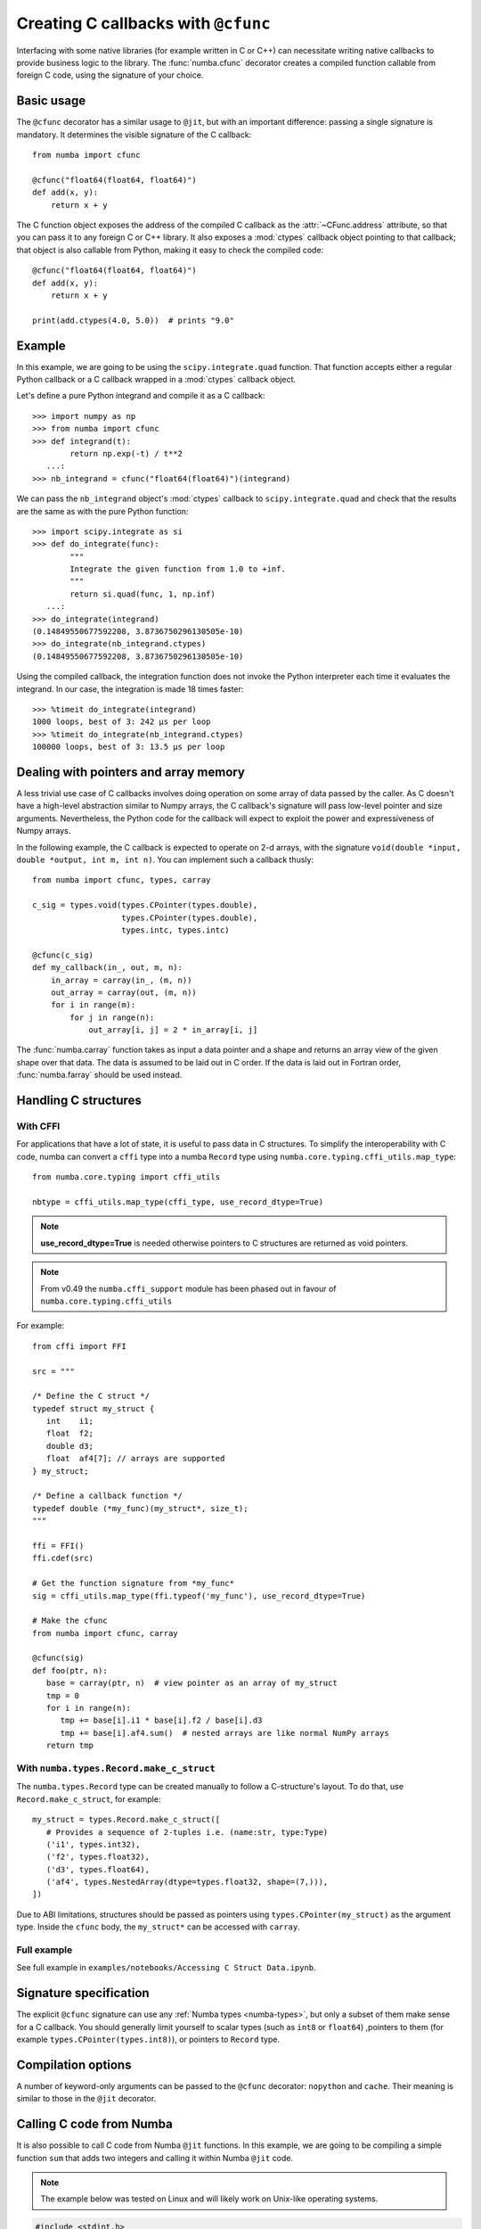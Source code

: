 .. _cfunc:

====================================
Creating C callbacks with ``@cfunc``
====================================

Interfacing with some native libraries (for example written in C or C++)
can necessitate writing native callbacks to provide business logic to the
library.  The :func:`numba.cfunc` decorator creates a compiled function
callable from foreign C code, using the signature of your choice.


Basic usage
===========

The ``@cfunc`` decorator has a similar usage to ``@jit``, but with an
important difference: passing a single signature is mandatory.
It determines the visible signature of the C callback::

   from numba import cfunc

   @cfunc("float64(float64, float64)")
   def add(x, y):
       return x + y


The C function object exposes the address of the compiled C callback as
the :attr:`~CFunc.address` attribute, so that you can pass it to any
foreign C or C++ library.  It also exposes a :mod:`ctypes` callback
object pointing to that callback; that object is also callable from
Python, making it easy to check the compiled code::

   @cfunc("float64(float64, float64)")
   def add(x, y):
       return x + y

   print(add.ctypes(4.0, 5.0))  # prints "9.0"


Example
=======

In this example, we are going to be using the ``scipy.integrate.quad``
function.  That function accepts either a regular Python callback or
a C callback wrapped in a :mod:`ctypes` callback object.

Let's define a pure Python integrand and compile it as a
C callback::

   >>> import numpy as np
   >>> from numba import cfunc
   >>> def integrand(t):
           return np.exp(-t) / t**2
      ...:
   >>> nb_integrand = cfunc("float64(float64)")(integrand)

We can pass the ``nb_integrand`` object's :mod:`ctypes` callback to
``scipy.integrate.quad`` and check that the results are the same as with
the pure Python function::

   >>> import scipy.integrate as si
   >>> def do_integrate(func):
           """
           Integrate the given function from 1.0 to +inf.
           """
           return si.quad(func, 1, np.inf)
      ...:
   >>> do_integrate(integrand)
   (0.14849550677592208, 3.8736750296130505e-10)
   >>> do_integrate(nb_integrand.ctypes)
   (0.14849550677592208, 3.8736750296130505e-10)


Using the compiled callback, the integration function does not invoke the
Python interpreter each time it evaluates the integrand.  In our case, the
integration is made 18 times faster::

   >>> %timeit do_integrate(integrand)
   1000 loops, best of 3: 242 µs per loop
   >>> %timeit do_integrate(nb_integrand.ctypes)
   100000 loops, best of 3: 13.5 µs per loop


Dealing with pointers and array memory
======================================

A less trivial use case of C callbacks involves doing operation on some
array of data passed by the caller.  As C doesn't have a high-level
abstraction similar to Numpy arrays, the C callback's signature will pass
low-level pointer and size arguments.  Nevertheless, the Python code for
the callback will expect to exploit the power and expressiveness of Numpy
arrays.

In the following example, the C callback is expected to operate on 2-d arrays,
with the signature ``void(double *input, double *output, int m, int n)``.
You can implement such a callback thusly::

   from numba import cfunc, types, carray

   c_sig = types.void(types.CPointer(types.double),
                      types.CPointer(types.double),
                      types.intc, types.intc)

   @cfunc(c_sig)
   def my_callback(in_, out, m, n):
       in_array = carray(in_, (m, n))
       out_array = carray(out, (m, n))
       for i in range(m):
           for j in range(n):
               out_array[i, j] = 2 * in_array[i, j]


The :func:`numba.carray` function takes as input a data pointer and a shape
and returns an array view of the given shape over that data.  The data is
assumed to be laid out in C order.  If the data is laid out in Fortran order,
:func:`numba.farray` should be used instead.


Handling C structures
=====================


With CFFI
---------

For applications that have a lot of state, it is useful to pass data in C
structures.  To simplify the interoperability with C code, numba can convert
a ``cffi`` type into a numba ``Record`` type using
``numba.core.typing.cffi_utils.map_type``::

   from numba.core.typing import cffi_utils

   nbtype = cffi_utils.map_type(cffi_type, use_record_dtype=True)

.. note:: **use_record_dtype=True** is needed otherwise pointers to C
    structures are returned as void pointers.

.. note:: From v0.49 the ``numba.cffi_support`` module has been phased out
    in favour of ``numba.core.typing.cffi_utils``


For example::

   from cffi import FFI

   src = """

   /* Define the C struct */
   typedef struct my_struct {
      int    i1;
      float  f2;
      double d3;
      float  af4[7]; // arrays are supported
   } my_struct;

   /* Define a callback function */
   typedef double (*my_func)(my_struct*, size_t);
   """

   ffi = FFI()
   ffi.cdef(src)

   # Get the function signature from *my_func*
   sig = cffi_utils.map_type(ffi.typeof('my_func'), use_record_dtype=True)

   # Make the cfunc
   from numba import cfunc, carray

   @cfunc(sig)
   def foo(ptr, n):
      base = carray(ptr, n)  # view pointer as an array of my_struct
      tmp = 0
      for i in range(n):
         tmp += base[i].i1 * base[i].f2 / base[i].d3
         tmp += base[i].af4.sum()  # nested arrays are like normal NumPy arrays
      return tmp


With ``numba.types.Record.make_c_struct``
-----------------------------------------

The ``numba.types.Record`` type can be created manually to follow a
C-structure's layout.  To do that, use ``Record.make_c_struct``, for example::

   my_struct = types.Record.make_c_struct([
      # Provides a sequence of 2-tuples i.e. (name:str, type:Type)
      ('i1', types.int32),
      ('f2', types.float32),
      ('d3', types.float64),
      ('af4', types.NestedArray(dtype=types.float32, shape=(7,))),
   ])

Due to ABI limitations, structures should be passed as pointers
using ``types.CPointer(my_struct)`` as the argument type.  Inside the ``cfunc``
body, the ``my_struct*`` can be accessed with ``carray``.

Full example
------------

See full example in ``examples/notebooks/Accessing C Struct Data.ipynb``.


Signature specification
=======================

The explicit ``@cfunc`` signature can use any :ref:`Numba types <numba-types>`,
but only a subset of them make sense for a C callback.  You should
generally limit yourself to scalar types (such as ``int8`` or ``float64``)
,pointers to them (for example ``types.CPointer(types.int8)``), or pointers
to ``Record`` type.


Compilation options
===================

A number of keyword-only arguments can be passed to the ``@cfunc``
decorator: ``nopython`` and ``cache``.  Their meaning is similar to those
in the ``@jit`` decorator.


Calling C code from Numba
=========================

It is also possible to call C code from Numba ``@jit`` functions. In this
example, we are going to be compiling a simple function ``sum`` that adds two
integers and calling it within Numba ``@jit`` code.

.. note::
   The example below was tested on Linux and will likely work on Unix-like
   operating systems.

.. code-block:: C

   #include <stdint.h>

   int64_t sum(int64_t a, int64_t b){
      return a + b;
   }


Compile the code with ``gcc lib.c -fPIC -shared -o shared_library.so`` to
generate a shared library.

.. code-block:: python

   from numba import njit
   from numba.core import types, typing
   from llvmlite import binding
   import os

   # load the library into LLVM
   path = os.path.abspath('./shared_library.so')
   binding.load_library_permanently(path)

   # Adds typing information
   c_func_name = 'sum'
   return_type = types.int64
   argty = types.int64
   c_sig = typing.signature(return_type, argty, argty)
   c_func = types.ExternalFunction(c_func_name, c_sig)

   @njit
   def example(x, y):
      return c_func(x, y)

   print(example(3, 4)) # 7


It is also possible to use ``ctypes`` as well to call C functions. The advantage
of using ``ctypes`` is that it is invariant to the usage of JIT decorators.

.. code-block:: python

   from numba import njit
   import ctypes
   DSO = ctypes.CDLL('./shared_library.so')

   # Add typing information
   c_func = DSO.sum
   c_func.restype = ctypes.c_int
   c_func.argtypes = [ctypes.c_int, ctypes.c_int]

   @njit
   def example(x, y):
      return c_func(x, y)

   print(example(3, 4)) # 7
   print(example.py_func(3, 4)) # 7

Implementing function pointer arguments
===============================
We can pass in other C compiled functions to a cfunc as a function pointer argument.
In order to do this, we include the type ExternalFunctionPointer in the function signature.

ExternalFunctionPointer is originally designed to handle functions imported from e.g. ctypes.
It expects a method which returns the value of the pointer to be passed to the constructor.
We can simply pass a lambda to zero, since using ExternalFunctionPointer in the function signature will result
in the value of the pointer coming from the function argument.

Here is a working (contrived) example which uses a callback function to apply a generic operation to every element of an array.

.. code-block:: python

   import numpy as np
   from numba import cfunc, float64, void, intc, types

   CPointer = types.CPointer
   ExternalFunctionPointer = types.ExternalFunctionPointer

We first define the Callback type function signature and a pointer type to the callback.

.. code-block:: python

   CallbackSignature = float64(float64)
   CallbackType = ExternalFunctionPointer(CallbackSignature, get_pointer=lambda x: 0)
   
.. note:: **get_pointer=lambda x: 0** is needed since numba will try to
    evaluate the value of this pointer and needs some stand-in value.
    The value will not actually be used since the type only appears in a signature.

We now can write the driver function which consumes the function pointer. Note the use of the CallbackType in the signature.

.. code-block:: python

   @cfunc(void(CPointer(float64), intc, CallbackType))
   def apply_to_array(x, n, callback):
      for i in range(n):
         x[i] = callback(x[i])

For this example, we will implement a callback that simply adds one to each array element.

.. code-block:: python

   @cfunc(CallbackSignature)
   def add_one(x):
      return x + 1.0

To demonstrate this example, we need to use ctypes to call the compiled function from Python.
Normally numba can provide the equivalent ctypes pointer interface using ``function.ctypes``.
However, this mechanism does not know how to translate the function pointer type.
Therefore, we must do the translation manually.

.. code-block:: python

   import ctypes

   p_double = ctypes.POINTER(ctypes.c_double)

   # type of the callback in ctypes
   CallbackCtypes = ctypes.CFUNCTYPE(ctypes.c_double, ctypes.c_double)

   # create ctypes function pointer of correct type from the compiled function address
   apply_to_array_ctypes = ctypes.CFUNCTYPE(
      None, p_double, ctypes.c_int, CallbackCtypes
   )(apply_to_array.address)

Now we can call this example function from Python

.. code-block:: python

   x = np.arange(6.0)
   apply_to_array_ctypes(x.ctypes.data_as(p_double), x.size, add_one.ctypes)
   print(x)  # [1. 2. 3. 4. 5. 6.]

Note this example could also have been handled with a decorator pattern thusly:

.. code-block:: python

   def get_apply_to_array(callback):
       @cfunc(void(CPointer(float64), intc))
       def apply_to_array(x, n):
           for i in range(n):
               x[i] = callback(x[i])

       return apply_to_array
       
   x = np.arange(6.0)
   get_apply_to_array(add_one)(x.ctypes.data_as(p_double), x.size)
   print(x)  # [1. 2. 3. 4. 5. 6.]

This design pattern eliminates the problem of the function pointer altogether.

The disadvantage of this approach is that the compilation of apply_to_array cannot be cached.
For a small function such as in this example, this is not an issue.
However, if the driver function were a complex algorithm, it would be desirable to cache the compiled implementation.

Dealing with void pointer arguments
===============================
It may be the case that optional parameters are passed to a callback function
as ``void *`` or ``void * []``.
For example, scipy.integrate.quad accepts a C function input (through LowLevelCallable object) that has the following signature::

   double func(double x, void *user_data)
   
It is useful to be able to cast these pointer arguments to arbitrary types for use.
The following intrinsic implementation will cast any pointer type to any other pointer type (including function pointers).

.. code-block:: python

   from numba.extending import intrinsic
   from numba import types
   
   @intrinsic
   def cast_ptr(_typingctx, input_ptr, ptr_type):
       def impl(context, builder, _signature, args):
           llvm_type = context.get_value_type(target_type)
           val = builder.bitcast(args[0], llvm_type)
           return val

       if isinstance(ptr_type, types.TypeRef):
           target_type = ptr_type.instance_type
       else:
           target_type = ptr_type

       sig = target_type(input_ptr, ptr_type)
       return sig, impl
       
You may now use this in a callback function like the scipy example.

.. code-block:: python

   from numba import cfunc, float64, types
   
   CPointer = types.CPointer
   voidptr = types.voidptr
   
   p_double = CPointer(float64)

   @cfunc(float64(float64, voidptr))
   def my_callback(x, user_data):
       y = cast_ptr(user_data, p_double)
       return x + y[0]

To demonstrate:

.. code-block:: python

   import ctypes

   y = ctypes.c_double(2.0)
   r = my_callback.ctypes(1.0, ctypes.pointer(y))
   print(r)  # 3.0

This cast_ptr intrinsic may be also used with the function pointer technique above.

.. code-block:: python

   ExternalFunctionPointer = types.ExternalFunctionPointer

   CallbackSignature = float64(float64)
   CallbackType = ExternalFunctionPointer(CallbackSignature, get_pointer=lambda x: 0)
   
   
   @cfunc(float64(float64, voidptr))
   def my_callback_fnptr(x, user_data):
       y = cast_ptr(user_data, CallbackType)
       return y(x)
       
   @cfunc(CallbackSignature)
   def add_one(x):
     return x + 1.0

   y = add_one.ctypes
   r = my_callback_fnptr.ctypes(1.0, y)
   print(r)  # 2.0


Receiving output values by reference
====================================

It is sometimes necessary to deal with APIs that pass back values by address.
For example, it is common for a function exported from FORTRAN to have an interface that uses only reference arguments, such as::
   
   fortran_add_x_y(double * x, double *y, double *z)  // z = x + y
   
To use this in a numba cfunc (or njit) there are a couple of techniques that are useful. First, create the equivalent cfunc.

.. code-block:: python

   import numpy as np
   from numba import cfunc, float64, void, intc, types

   CPointer = types.CPointer
   
   p_double = CPointer(float64)
   
   @cfunc(void(p_double, p_double, p_double))
   def fortran_add_x_y(px, py, pz):
      pz[0] = px[0] + py[0]

Now suppose we want to convert this into a cfunc by value

.. code-block:: python

   @cfunc(float64(float64, float64))
   def add_x_y(x, y):
      # use fortran_add_x_y somehow
      
The first technique is to use numpy arrays as temporary storage

.. code-block:: python

   @cfunc(float64(float64, float64))
   def add_x_y(x, y):
      x_arr = np.array([x])
      y_arr = np.array([y])
      z_arr = np.empty(1)
      fortran_add_x_y(x_arr.ctypes, y_arr.ctypes, z_arr.ctypes)
      return z_arr[0]
      
However, this is somewhat wasteful in overhead to create all the arrays. A better solution is to use intrinsics which allocate stack memory directly.

.. code-block:: python

   from numba.core import cgutils

   @intrinsic
   def alloca(typingctx, obj_type):
       """
       Allocate stack memory for an object of given type and return pointer to it.
       """
       def impl(context, builder, signature, args):
           llvm_type = context.get_value_type(obj_type.instance_type)
           val = cgutils.alloca_once(builder, llvm_type)
           return val
       sig = CPointer(obj_type.instance_type)(obj_type)
       return sig, impl


   @intrinsic
   def alloca_value(typingctx, data):
       """
       Allocate stack memory for an object of type of given value, fill it with given value and return pointer to it.
       """
       def impl(context, builder, signature, args):
           val = cgutils.alloca_once_value(builder, args[0])
           return val
       sig = CPointer(data)(data)
       return sig, impl
       
We can make use of these intrinsics to greatly streamline the solution.

.. code-block:: python

   @cfunc(float64(float64, float64))
   def add_x_y(x, y):
      px = alloca_value(x)
      py = alloca_value(y)
      pz = alloca(float64)
      fortran_add_x_y(px, py, pz)
      return pz[0]
      
   print(add_x_y.ctypes(10.0, 2.0))  # 12.0
   
